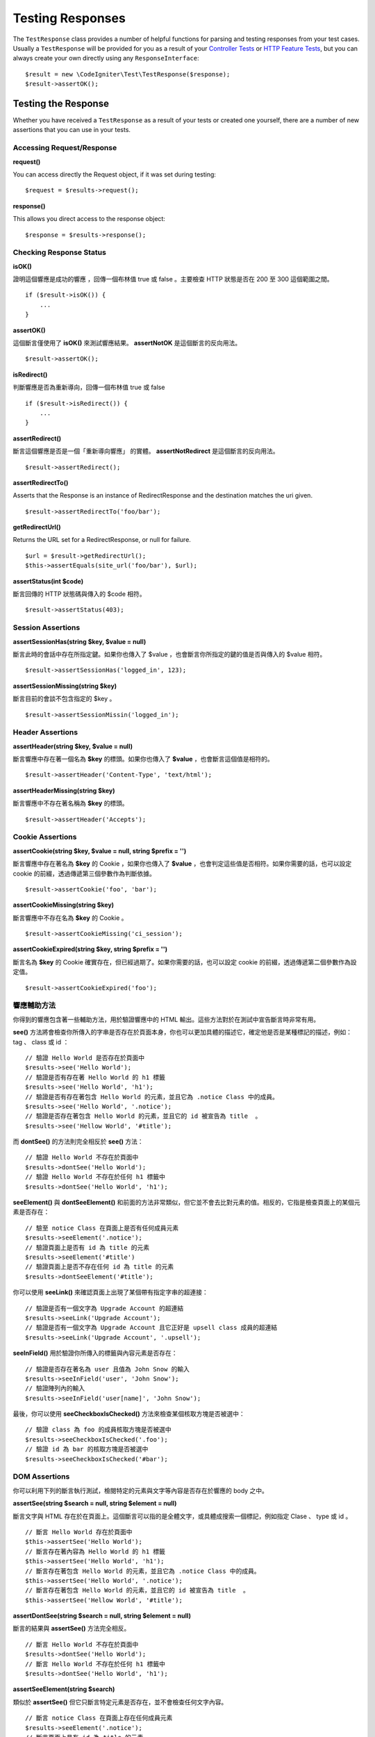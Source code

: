 #################
Testing Responses
#################

The ``TestResponse`` class provides a number of helpful functions for parsing and testing responses
from your test cases. Usually a ``TestResponse`` will be provided for you as a result of your
`Controller Tests <controllers.html>`_ or `HTTP Feature Tests <feature.html>`_, but you can always
create your own directly using any ``ResponseInterface``::

    $result = new \CodeIgniter\Test\TestResponse($response);
    $result->assertOK();

Testing the Response
====================

Whether you have received a ``TestResponse`` as a result of your tests or created one yourself,
there are a number of new assertions that you can use in your tests.

Accessing Request/Response
--------------------------

**request()**

You can access directly the Request object, if it was set during testing::

    $request = $results->request();

**response()**

This allows you direct access to the response object::

    $response = $results->response();

Checking Response Status
------------------------

**isOK()**

證明這個響應是成功的響應 ，回傳一個布林值 true 或 false 。主要檢查 HTTP 狀態是否在 200 至 300 這個範圍之間。

::

    if ($result->isOK()) {
        ...
    }

**assertOK()**

這個斷言僅使用了 **isOK()** 來測試響應結果。 **assertNotOK** 是這個斷言的反向用法。

::

    $result->assertOK();

**isRedirect()**

判斷響應是否為重新導向，回傳一個布林值 true 或 false 

::

    if ($result->isRedirect()) {
        ...
    }

**assertRedirect()**

斷言這個響應是否是一個「重新導向響應」 的實體。 **assertNotRedirect** 是這個斷言的反向用法。

::

    $result->assertRedirect();

**assertRedirectTo()**

Asserts that the Response is an instance of RedirectResponse and the destination
matches the uri given.
::

    $result->assertRedirectTo('foo/bar');

**getRedirectUrl()**

Returns the URL set for a RedirectResponse, or null for failure.
::

    $url = $result->getRedirectUrl();
    $this->assertEquals(site_url('foo/bar'), $url);

**assertStatus(int $code)**

斷言回傳的 HTTP 狀態碼與傳入的 $code 相符。

::

    $result->assertStatus(403);


Session Assertions
------------------

**assertSessionHas(string $key, $value = null)**

斷言此時的會話中存在所指定鍵。如果你也傳入了 $value ，也會斷言你所指定的鍵的值是否與傳入的 $value 相符。

::

    $result->assertSessionHas('logged_in', 123);

**assertSessionMissing(string $key)**

斷言目前的會談不包含指定的 $key 。

::

    $result->assertSessionMissin('logged_in');


Header Assertions
-----------------

**assertHeader(string $key, $value = null)**

斷言響應中存在著一個名為 **$key** 的標頭。如果你也傳入了 **$value** ，也會斷言這個值是相符的。

::

    $result->assertHeader('Content-Type', 'text/html');

**assertHeaderMissing(string $key)**

斷言響應中不存在著名稱為 **$key** 的標頭。

::

    $result->assertHeader('Accepts');


Cookie Assertions
-----------------

**assertCookie(string $key, $value = null, string $prefix = '')**

斷言響應中存在著名為 **$key** 的 Cookie ，如果你也傳入了 **$value** ，也會判定這些值是否相符。如果你需要的話，也可以設定 cookie 的前綴，透過傳遞第三個參數作為判斷依據。

::

    $result->assertCookie('foo', 'bar');

**assertCookieMissing(string $key)**

斷言響應中不存在名為 **$key** 的 Cookie 。

::

    $result->assertCookieMissing('ci_session');

**assertCookieExpired(string $key, string $prefix = '')**

斷言名為 **$key** 的 Cookie 確實存在，但已經過期了。如果你需要的話，也可以設定 cookie 的前綴，透過傳遞第二個參數作為設定值。

::

    $result->assertCookieExpired('foo');

響應輔助方法
-------------

你得到的響應包含著一些輔助方法，用於驗證響應中的 HTML 輸出。這些方法對於在測試中宣告斷言時非常有用。

**see()** 方法將會檢查你所傳入的字串是否存在於頁面本身，你也可以更加具體的描述它，確定他是否是某種標記的描述，例如： tag 、 class 或 id ：

::

    // 驗證 Hello World 是否存在於頁面中
    $results->see('Hello World');
    // 驗證是否有存在著 Hello World 的 h1 標籤
    $results->see('Hello World', 'h1');
    // 驗證是否有存在著包含 Hello World 的元素，並且它為 .notice Class 中的成員。
    $results->see('Hello World', '.notice');
    // 驗證是否存在著包含 Hello World 的元素，並且它的 id 被宣告為 title  。
    $results->see('Hellow World', '#title');

而 **dontSee()** 的方法則完全相反於 **see()** 方法：

::

    // 驗證 Hello World 不存在於頁面中
    $results->dontSee('Hello World');
    // 驗證 Hello World 不存在於任何 h1 標籤中
    $results->dontSee('Hello World', 'h1');

**seeElement()** 與 **dontSeeElement()** 和前面的方法非常類似，但它並不會去比對元素的值。相反的，它指是檢查頁面上的某個元素是否存在：

::

    // 驗至 notice Class 在頁面上是否有任何成員元素
    $results->seeElement('.notice');
    // 驗證頁面上是否有 id 為 title 的元素
    $results->seeElement('#title')
    // 驗證頁面上是否不存在任何 id 為 title 的元素
    $results->dontSeeElement('#title');

你可以使用 **seeLink()** 來確認頁面上出現了某個帶有指定字串的超連接：

::

    // 驗證是否有一個文字為 Upgrade Account 的超連結
    $results->seeLink('Upgrade Account');
    // 驗證是否有一個文字為 Upgrade Account 且它正好是 upsell class 成員的超連結
    $results->seeLink('Upgrade Account', '.upsell');

**seeInField()** 用於驗證你所傳入的標籤與內容元素是否存在：

::

    // 驗證是否存在著名為 user 且值為 John Snow 的輸入
    $results->seeInField('user', 'John Snow');
    // 驗證陣列內的輸入
    $results->seeInField('user[name]', 'John Snow');

最後，你可以使用 **seeCheckboxIsChecked()** 方法來檢查某個核取方塊是否被選中：

::

    // 驗證 class 為 foo 的成員核取方塊是否被選中
    $results->seeCheckboxIsChecked('.foo');
    // 驗證 id 為 bar 的核取方塊是否被選中
    $results->seeCheckboxIsChecked('#bar');

DOM Assertions
--------------

你可以利用下列的斷言執行測試，檢閱特定的元素與文字等內容是否存在於響應的 body 之中。

**assertSee(string $search = null, string $element = null)**

斷言文字與 HTML 存在於在頁面上。這個斷言可以指的是全體文字，或具體成搜索一個標記，例如指定 Clase 、 type 或 id 。

::

    // 斷言 Hello World 存在於頁面中
    $this->assertSee('Hello World');
    // 斷言存在著內容為 Hello World 的 h1 標籤
    $this->assertSee('Hello World', 'h1');
    // 斷言存在著包含 Hello World 的元素，並且它為 .notice Class 中的成員。
    $this->assertSee('Hello World', '.notice');
    // 斷言存在著包含 Hello World 的元素，並且它的 id 被宣告為 title  。
    $this->assertSee('Hellow World', '#title');

**assertDontSee(string $search = null, string $element = null)**

斷言的結果與 **assertSee()** 方法完全相反。

::

    // 斷言 Hello World 不存在於頁面中
    $results->dontSee('Hello World');
    // 斷言 Hello World 不存在於任何 h1 標籤中
    $results->dontSee('Hello World', 'h1');

**assertSeeElement(string $search)**

類似於 **assertSee()** 但它只斷言特定元素是否存在，並不會檢查任何文字內容。

::

    // 斷言 notice Class 在頁面上存在任何成員元素
    $results->seeElement('.notice');
    // 斷言頁面上具有 id 為 title 的元素
    $results->seeElement('#title')

**assertDontSeeElement(string $search)**

類似於 **assertSee()** ，但它只斷言一個元素是否不存在於頁面，它不檢查特定文字內容。

::

    // 斷言頁面不存在任何 id 為 title 的元素
    $results->dontSeeElement('#title');

**assertSeeLink(string $text, string $details=null)**

使用 **$text** 來斷言頁面上出現了帶有指定字串的超連接：

::

    // 斷言有一個文字為 Upgrade Account 的超連結存在於頁面
    $results->seeLink('Upgrade Account');
    // 斷言有一文字為 Upgrade Account 且它正好是 upsell class 成員的超連結
    $results->seeLink('Upgrade Account', '.upsell');

**assertSeeInField(string $field, string $value=null)**

斷言你所傳入的標籤與內容元素真實存在：

::

    // 斷言存在著名為 user 且值為 John Snow 的輸入
    $results->seeInField('user', 'John Snow');
    // 斷言陣列內的輸入
    $results->seeInField('user[name]', 'John Snow');

使用 JSON 
-----------------

響應經常會是 JSON 格式的回傳，特別是在呼叫 API 方法時。以下提供可以幫助你測試響應的方法。

**getJSON()**

這個方法將以自串的形式回傳響應的 body ：

::

    // 響應 body 像是這樣:
    ['foo' => 'bar']

    $json = $result->getJSON();

    // 獲得的 $json 像是這樣:
    {
        "foo": "bar"
    }

You can use this method to determine if ``$response`` actually holds JSON content::

    // Verify the response is JSON
    $this->assertTrue($result->getJSON() !== false)

.. note:: 需要注意的是， JSON 字串會格式化地輸出在結果中。

**assertJSONFragment(array $fragment)**

斷言 $fragment 存在於 JSON 響應中，它不需要符合整個 JSON 值。

::

    // 響應 body 像是這樣:
    [
        'config' => ['key-a', 'key-b']
    ]

    // 將回傳 true
    $this->assertJSONFragment(['config' => ['key-a']);

**assertJSONExact($test)**

類似於 **assertJSONFragment()** 但會檢閱整個 JSON 響應以確保結果精準地符合。

使用 XML
----------------

**getXML()**

如果你的應用程式會回傳 XML ，你可以使用這個方法檢閱它。